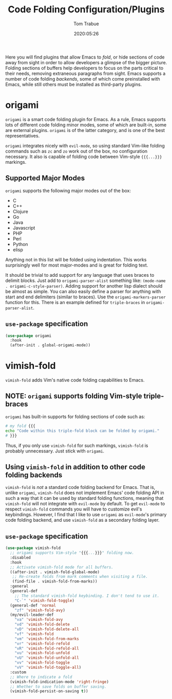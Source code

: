 #+title:  Code Folding Configuration/Plugins
#+author: Tom Trabue
#+email:  tom.trabue@gmail.com
#+date:   2020:05:26
#+STARTUP: fold

Here you will find plugins that allow Emacs to /fold/, or hide sections of code
away from sight in order to allow developers a glimpse of the bigger
picture. Folding sections of buffers help developers to focus on the parts
critical to their needs, removing extraneous paragraphs from sight. Emacs
supports a number of code folding /backends/, some of which come preinstalled
with Emacs, while still others must be installed as third-party plugins.

* origami
  =origami= is a smart code folding plugin for Emacs. As a rule, Emacs supports
  lots of different code folding minor modes, some of which are built-in, some
  are external plugins. =origami= is of the latter category, and is one of the
  best representatives.

  =origami= integrates nicely with =evil-mode=, so using standard Vim-like
  folding commands such as =zc= and =zo= work out of the box, no configuration
  necessary. It also is capable of folding code between Vim-style ={{{...}}}=
  markings.

** Supported Major Modes
   =origami= supports the following major modes out of the box:

   - C
   - C++
   - Clojure
   - Go
   - Java
   - Javascript
   - PHP
   - Perl
   - Python
   - elisp

   Anything not in this list will be folded using indentation. This works
   surprisingly well for most major-modes and is great for folding text.

   It should be trivial to add support for any language that uses braces to
   delimit blocks. Just add to =origami-parser-alist= something like:
   =(mode-name . origami-c-style-parser)=. Adding support for another lisp
   dialect should be almost as simple. You can also easily define a parser for
   anything with start and end delimiters (similar to braces). Use the
   =origami-markers-parser= function for this. There is an example defined for
   =triple-braces= in =origami-parser-alist=.

** =use-package= specification
   #+begin_src emacs-lisp
     (use-package origami
       :hook
       (after-init . global-origami-mode))
   #+end_src

* vimish-fold
  =vimish-fold= adds Vim's native code folding capabilities to Emacs.

** NOTE: =origami= supports folding Vim-style triple-braces
   =origami= has built-in supports for folding sections of code such as:

   #+begin_src bash :tangle no
     # my fold {{{
     echo "Code within this triple-fold block can be folded by origami."
     # }}}
   #+end_src

   Thus, if you only use =vimish-fold= for such markings, =vimish-fold= is
   probably unnecessary. Just stick with =origami=.

** Using =vimish-fold= in addition to other code folding backends
   =vimish-fold= is /not/ a standard code folding backend for Emacs. That is,
   unlike =origami=, =vimish-fold= does not implement Emacs' code folding API in
   such a way that it can be used by standard folding functions, meaning that
   =vimish-fold= will not integrate with =evil-mode= by default. To get
   =evil-mode= to respect =vimish-fold= commands you will have to customize
   evil's keybindings. However, I find that I like to use =origami= as
   =evil-mode='s primary code folding backend, and use =vimish-fold= as a
   secondary folding layer.

** =use-package= specification
   #+begin_src emacs-lisp
     (use-package vimish-fold
       ;; origami supports Vim-style "{{{...}}}" folding now.
       :disabled
       :hook
       ;; Activate vimish-fold mode for all buffers.
       ((after-init . vimish-fold-global-mode)
        ;; Re-create folds from mark comments when visiting a file.
        (find-file . vimish-fold-from-marks))
       :general
       (general-def
         ;; The standard vimish-fold keybinding. I don't tend to use it.
         "C-`" 'vimish-fold-toggle)
       (general-def 'normal
         "zf" 'vimish-fold-avy)
       (my/evil-leader-def
         "va" 'vimish-fold-avy
         "vd" 'vimish-fold-delete
         "vD" 'vimish-fold-delete-all
         "vf" 'vimish-fold
         "vm" 'vimish-fold-from-marks
         "vr" 'vimish-fold-refold
         "vR" 'vimish-fold-refold-all
         "vu" 'vimish-fold-unfold
         "vU" 'vimish-fold-unfold-all
         "vv" 'vimish-fold-toggle
         "vV" 'vimish-fold-toggle-all)
       :custom
       ;; Where to indicate a fold
       (vimish-fold-indication-mode 'right-fringe)
       ;; Whether to save folds on buffer saving.
       (vimish-fold-persist-on-saving t))
   #+end_src
